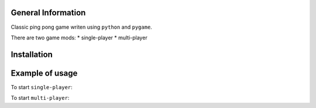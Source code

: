 .. raw:: html

    <h1 align="center">Ping Pong</h1>

    <p align="center">
        <img alt="Screenshot" src="rsrc/screen.png"></a>
    </p>

General Information
-------------------

Classic ping pong game writen using ``python`` and ``pygame``.

There are two game mods:
* single-player
* multi-player

Installation
------------

.. raw:: bash

    $ pip install git+https://github.com/uriyyo/ping-pong

Example of usage
----------------

To start ``single-player``:

.. raw:: bash

    $ ping-pong-singleplayer


To start ``multi-player``:

.. raw:: bash

    # Start server
    $ ping-pong-multiplayer --server --port=8000

    $ Start client
    $ ping-pong-multiplayer --host=${ADDRESS_SERVER} --port=8000
